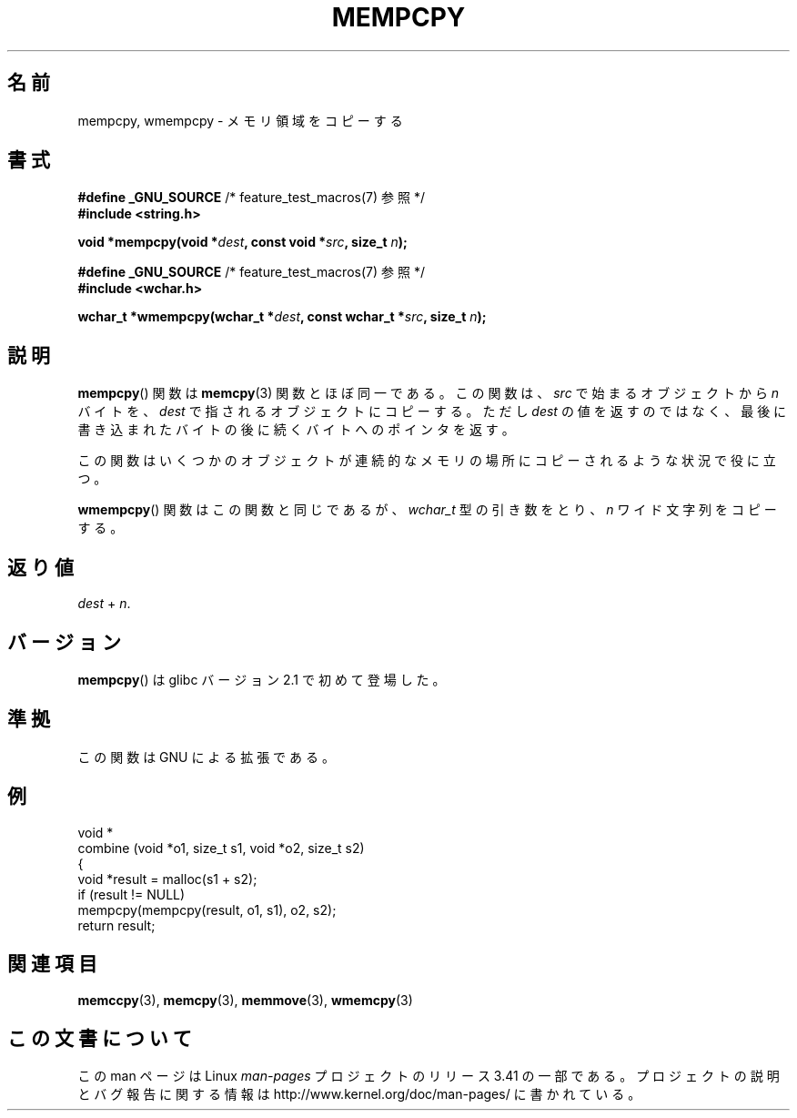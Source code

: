 .\" Copyright 2002 Walter Harms (walter.harms@informatik.uni-oldenburg.de)
.\" Distributed under GPL
.\" Heavily based on glibc infopages, copyright Free Software Foundation
.\"
.\" aeb, 2003, polished a little
.\"*******************************************************************
.\"
.\" This file was generated with po4a. Translate the source file.
.\"
.\"*******************************************************************
.TH MEMPCPY 3 2008\-08\-11 GNU "Linux Programmer's Manual"
.SH 名前
mempcpy, wmempcpy \- メモリ領域をコピーする
.SH 書式
.nf
\fB#define _GNU_SOURCE\fP         /* feature_test_macros(7) 参照 */
.br
\fB#include <string.h>\fP
.sp
\fBvoid *mempcpy(void *\fP\fIdest\fP\fB, const void *\fP\fIsrc\fP\fB, size_t \fP\fIn\fP\fB);\fP
.sp
\fB#define _GNU_SOURCE\fP         /* feature_test_macros(7) 参照 */
.br
\fB#include <wchar.h>\fP
.sp
\fBwchar_t *wmempcpy(wchar_t *\fP\fIdest\fP\fB, const wchar_t *\fP\fIsrc\fP\fB, size_t \fP\fIn\fP\fB);\fP
.fi
.SH 説明
\fBmempcpy\fP()  関数は \fBmemcpy\fP(3)  関数とほぼ同一である。 この関数は、 \fIsrc\fP で始まるオブジェクトから \fIn\fP
バイトを、 \fIdest\fP で指されるオブジェクトにコピーする。 ただし \fIdest\fP の値を返すのではなく、
最後に書き込まれたバイトの後に続くバイトへのポインタを返す。
.PP
この関数はいくつかのオブジェクトが 連続的なメモリの場所にコピーされるような状況で役に立つ。
.PP
\fBwmempcpy\fP()  関数はこの関数と同じであるが、 \fIwchar_t\fP 型の引き数をとり、 \fIn\fP ワイド文字列をコピーする。
.SH 返り値
\fIdest\fP + \fIn\fP.
.SH バージョン
\fBmempcpy\fP()  は glibc バージョン 2.1 で初めて登場した。
.SH 準拠
この関数は GNU による拡張である。
.SH 例
.nf
void *
combine (void *o1, size_t s1, void *o2, size_t s2)
{
    void *result = malloc(s1 + s2);
    if (result != NULL)
        mempcpy(mempcpy(result, o1, s1), o2, s2);
    return result;
.fi
.SH 関連項目
\fBmemccpy\fP(3), \fBmemcpy\fP(3), \fBmemmove\fP(3), \fBwmemcpy\fP(3)
.SH この文書について
この man ページは Linux \fIman\-pages\fP プロジェクトのリリース 3.41 の一部
である。プロジェクトの説明とバグ報告に関する情報は
http://www.kernel.org/doc/man\-pages/ に書かれている。
